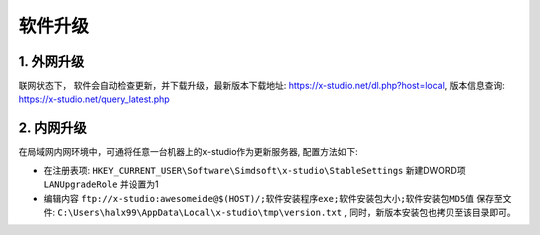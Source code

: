 软件升级
===============

1. 外网升级
-----------
联网状态下， 软件会自动检查更新，并下载升级，最新版本下载地址: https://x-studio.net/dl.php?host=local, 版本信息查询: https://x-studio.net/query_latest.php

2. 内网升级
--------------
在局域网内网环境中，可通将任意一台机器上的x-studio作为更新服务器, 配置方法如下:

* 在注册表项: ``HKEY_CURRENT_USER\Software\Simdsoft\x-studio\StableSettings`` 新建DWORD项 ``LANUpgradeRole`` 并设置为1
* 编辑内容 ``ftp://x-studio:awesomeide@$(HOST)/;软件安装程序exe;软件安装包大小;软件安装包MD5值`` 保存至文件: ``C:\Users\halx99\AppData\Local\x-studio\tmp\version.txt`` , 同时，新版本安装包也拷贝至该目录即可。